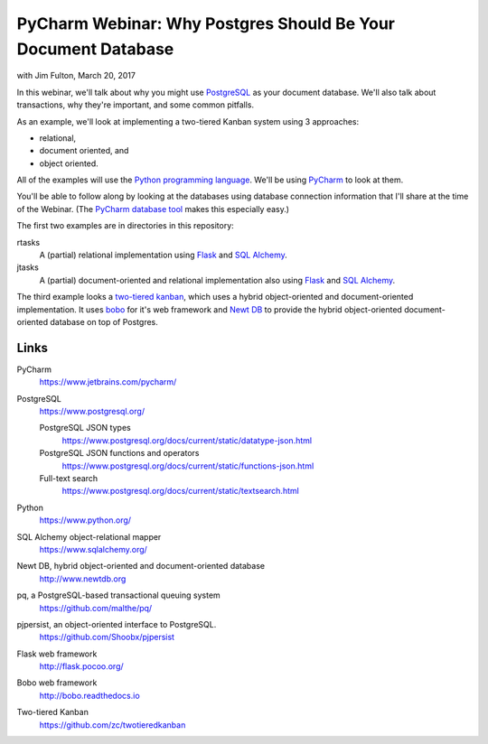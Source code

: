 ==============================================================
PyCharm Webinar: Why Postgres Should Be Your Document Database
==============================================================

with Jim Fulton, March 20, 2017

In this webinar, we'll talk about why you might use `PostgreSQL
<https://www.postgresql.org/>`_ as your document database.  We'll also
talk about transactions, why they're important, and some common
pitfalls.

As an example, we'll look at implementing a two-tiered Kanban system
using 3 approaches:

- relational,

- document oriented, and

- object oriented.

All of the examples will use the `Python programming language
<https://www.python.org/>`_.  We'll be using `PyCharm
<https://www.jetbrains.com/pycharm/>`_ to look at them.

You'll be able to follow along by looking at the databases using
database connection information that I'll share at the time of the
Webinar. (The `PyCharm database tool
<https://www.jetbrains.com/help/pycharm/2016.3/database-tool-window.html>`_
makes this especially easy.)

The first two examples are in directories in this repository:

rtasks
  A (partial) relational implementation using `Flask
  <http://flask.pocoo.org/>`_ and `SQL Alchemy
  <https://www.sqlalchemy.org/>`_.

jtasks
  A (partial) document-oriented and relational implementation also
  using `Flask <http://flask.pocoo.org/>`_ and `SQL Alchemy
  <https://www.sqlalchemy.org/>`_.

The third example looks a `two-tiered kanban
<https://github.com/zc/twotieredkanban>`_, which uses a hybrid
object-oriented and document-oriented implementation.  It uses `bobo
<http://bobo.readthedocs.io>`_ for it's web framework and `Newt DB
<http://www.newtdb.org>`_ to provide the hybrid object-oriented
document-oriented database on top of Postgres.

Links
=====

PyCharm
  https://www.jetbrains.com/pycharm/

PostgreSQL
  https://www.postgresql.org/

  PostgreSQL JSON types
    https://www.postgresql.org/docs/current/static/datatype-json.html

  PostgreSQL JSON functions and operators
    https://www.postgresql.org/docs/current/static/functions-json.html

  Full-text search
    https://www.postgresql.org/docs/current/static/textsearch.html

Python
  https://www.python.org/

SQL Alchemy object-relational mapper
  https://www.sqlalchemy.org/

Newt DB, hybrid object-oriented and document-oriented database
  http://www.newtdb.org

pq, a PostgreSQL-based transactional queuing system
  https://github.com/malthe/pq/

pjpersist, an object-oriented interface to PostgreSQL.
  https://github.com/Shoobx/pjpersist

Flask web framework
  http://flask.pocoo.org/

Bobo web framework
  http://bobo.readthedocs.io

Two-tiered Kanban
  https://github.com/zc/twotieredkanban
